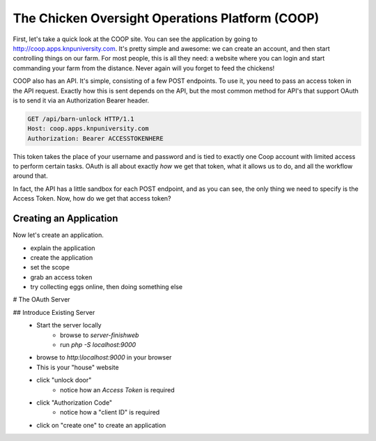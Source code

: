 The Chicken Oversight Operations Platform (COOP)
================================================

First, let's take a quick look at the COOP site. You can see the application
by going to `http://coop.apps.knpuniversity.com`_. It's pretty simple and
awesome: we can create an account, and then start controlling things on our
farm. For most people, this is all they need: a website where you can login
and start commanding your farm from the distance. Never again will you forget
to feed the chickens!

COOP also has an API. It's simple, consisting of a few POST endpoints.
To use it, you need to pass an access token in the API request. Exactly how
this is sent depends on the API, but the most common method for API's that
support OAuth is to send it via an Authorization Bearer header.

.. code-block:: text

    GET /api/barn-unlock HTTP/1.1
    Host: coop.apps.knpuniversity.com
    Authorization: Bearer ACCESSTOKENHERE

This token takes the place of your username and password and is tied to exactly
one Coop account with limited access to perform certain tasks. OAuth is all
about exactly *how* we get that token, what it allows us to do, and all the
workflow around that.

In fact, the API has a little sandbox for each POST endpoint, and as you
can see, the only thing we need to specify is the Access Token. Now, how
do we get that access token?

Creating an Application
-----------------------

Now let's create an application. 

- explain the application
- create the application
- set the scope
- grab an access token
- try collecting eggs online, then doing something else

# The OAuth Server

## Introduce Existing Server
    - Start the server locally
        - browse to `server-finish\web`
        - run `php -S localhost:9000`
    - browse to `http:\\localhost:9000` in your browser
    - This is your "house" website
    - click "unlock door"
        - notice how an `Access Token` is required
    - click "Authorization Code"
        - notice how a "client ID" is required
    - click on "create one" to create an application

.. _`http://coop.apps.knpuniversity.com`: http://coop.apps.knpuniversity.com